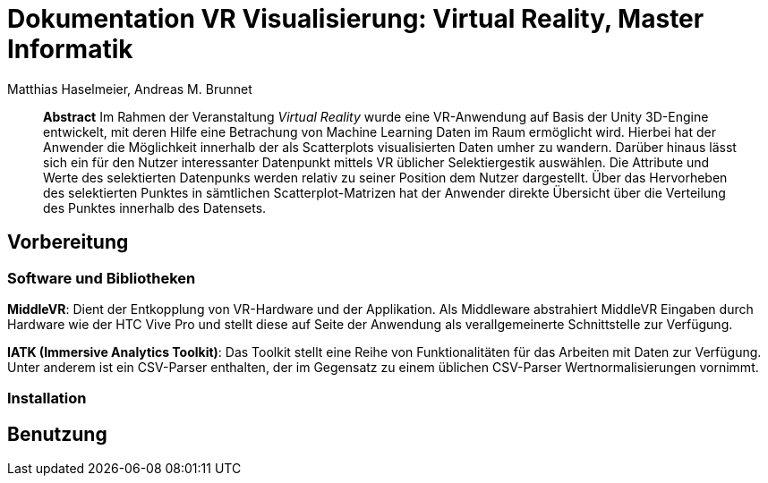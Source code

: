 = Dokumentation VR Visualisierung: Virtual Reality, Master Informatik
:author: Matthias Haselmeier, Andreas M. Brunnet
:vr: Virtual Reality

[abstract]
*Abstract*
Im Rahmen der Veranstaltung _{vr}_ wurde eine VR-Anwendung auf Basis der Unity 3D-Engine entwickelt, mit deren Hilfe eine Betrachung von Machine Learning Daten im Raum ermöglicht wird. Hierbei hat der Anwender die Möglichkeit innerhalb der als Scatterplots visualisierten Daten umher zu wandern. Darüber hinaus lässt sich ein für den Nutzer interessanter Datenpunkt mittels VR üblicher Selektiergestik auswählen. 
Die Attribute und Werte des selektierten Datenpunks werden relativ zu seiner Position dem Nutzer dargestellt. Über das Hervorheben des selektierten Punktes in sämtlichen Scatterplot-Matrizen hat der Anwender direkte Übersicht über die Verteilung des Punktes innerhalb des Datensets.

== Vorbereitung
=== Software und Bibliotheken
*MiddleVR*: Dient der Entkopplung von VR-Hardware und der Applikation. Als Middleware abstrahiert MiddleVR Eingaben durch Hardware wie der HTC Vive Pro und stellt diese auf Seite der Anwendung als verallgemeinerte Schnittstelle zur Verfügung.

*IATK (Immersive Analytics Toolkit)*: Das Toolkit stellt eine Reihe von Funktionalitäten für das Arbeiten mit Daten zur Verfügung. Unter anderem ist ein CSV-Parser enthalten, der im Gegensatz zu einem üblichen CSV-Parser Wertnormalisierungen vornimmt.

=== Installation


== Benutzung
